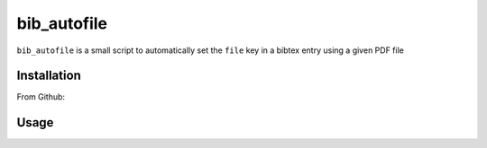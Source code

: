 ============
bib_autofile
============

``bib_autofile`` is a small script to automatically set the ``file`` key in a bibtex entry using a given PDF file

Installation
============

From Github:

.. code-block:: shell
   $ pip install --upgrade https://github.com/fg1/bib_autofile/archive/master.tar.gz

Usage
=====

.. code-block:: shell
   usage: __init__.py [-h] [-k BIBKEY] [--bibfile BIBFILE] [--pdfsdir PDFSDIR]
                      [--pdfformat PDFFORMAT] [-o] [-r] [-d]
                      pdf

   positional arguments:
     pdf
   
   optional arguments:
     -h, --help            show this help message and exit
     -k BIBKEY
     --bibfile BIBFILE     Bibliography file
     --pdfsdir PDFSDIR     Directory with PDFs
     --pdfformat PDFFORMAT
                           Which format should be used for the name of the PDF
     -o                    Overwrites the file in the bibtex entry
     -r                    Disable renaming of the PDF file
     -d                    Do not perform actions

